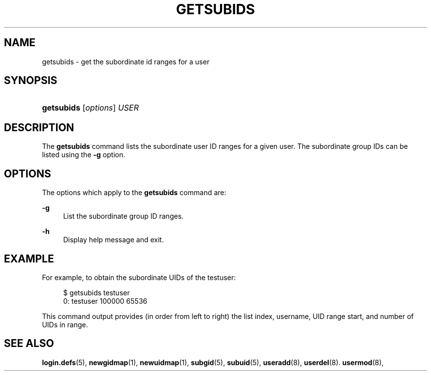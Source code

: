 '\" t
.\"     Title: getsubids
.\"    Author: Iker Pedrosa
.\" Generator: DocBook XSL Stylesheets v1.79.1 <http://docbook.sf.net/>
.\"      Date: 01/02/2022
.\"    Manual: User Commands
.\"    Source: shadow-utils 4.11.1
.\"  Language: English
.\"
.TH "GETSUBIDS" "1" "01/02/2022" "shadow\-utils 4\&.11\&.1" "User Commands"
.\" -----------------------------------------------------------------
.\" * Define some portability stuff
.\" -----------------------------------------------------------------
.\" ~~~~~~~~~~~~~~~~~~~~~~~~~~~~~~~~~~~~~~~~~~~~~~~~~~~~~~~~~~~~~~~~~
.\" http://bugs.debian.org/507673
.\" http://lists.gnu.org/archive/html/groff/2009-02/msg00013.html
.\" ~~~~~~~~~~~~~~~~~~~~~~~~~~~~~~~~~~~~~~~~~~~~~~~~~~~~~~~~~~~~~~~~~
.ie \n(.g .ds Aq \(aq
.el       .ds Aq '
.\" -----------------------------------------------------------------
.\" * set default formatting
.\" -----------------------------------------------------------------
.\" disable hyphenation
.nh
.\" disable justification (adjust text to left margin only)
.ad l
.\" -----------------------------------------------------------------
.\" * MAIN CONTENT STARTS HERE *
.\" -----------------------------------------------------------------
.SH "NAME"
getsubids \- get the subordinate id ranges for a user
.SH "SYNOPSIS"
.HP \w'\fBgetsubids\fR\ 'u
\fBgetsubids\fR [\fIoptions\fR] \fIUSER\fR
.SH "DESCRIPTION"
.PP
The
\fBgetsubids\fR
command lists the subordinate user ID ranges for a given user\&. The subordinate group IDs can be listed using the
\fB\-g\fR
option\&.
.SH "OPTIONS"
.PP
The options which apply to the
\fBgetsubids\fR
command are:
.PP
\fB\-g\fR
.RS 4
List the subordinate group ID ranges\&.
.RE
.PP
\fB\-h\fR
.RS 4
Display help message and exit\&.
.RE
.SH "EXAMPLE"
.PP
For example, to obtain the subordinate UIDs of the testuser:
.PP
.if n \{\
.RS 4
.\}
.nf
$ getsubids testuser
0: testuser 100000 65536
.fi
.if n \{\
.RE
.\}
.PP
This command output provides (in order from left to right) the list index, username, UID range start, and number of UIDs in range\&.
.SH "SEE ALSO"
.PP
\fBlogin.defs\fR(5),
\fBnewgidmap\fR(1),
\fBnewuidmap\fR(1),
\fBsubgid\fR(5),
\fBsubuid\fR(5),
\fBuseradd\fR(8),
\fBuserdel\fR(8)\&.
\fBusermod\fR(8),
